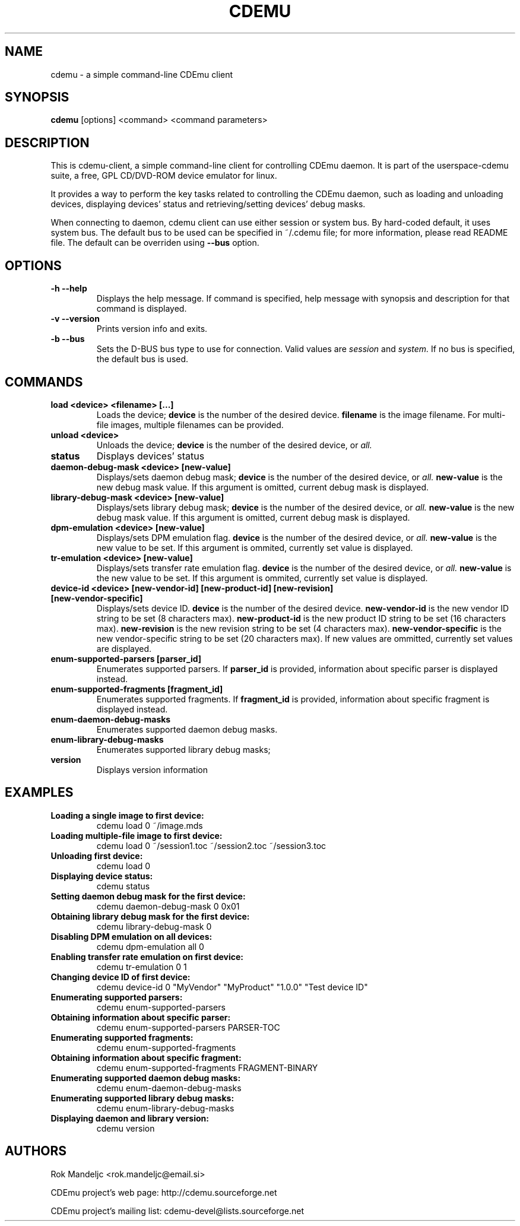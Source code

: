 .TH CDEMU 1 "February 23, 2008"
.SH NAME
cdemu \- a simple command-line CDEmu client
.SH SYNOPSIS
.B cdemu
[options]
<command>
<command parameters>
.SH DESCRIPTION
This is cdemu-client, a simple command-line client for controlling CDEmu daemon.
It is part of the userspace-cdemu suite, a free, GPL CD/DVD-ROM device emulator
for linux.

It provides a way to perform the key tasks related to controlling the CDEmu
daemon, such as loading and unloading devices, displaying devices' status and
retrieving/setting devices' debug masks.

When connecting to daemon, cdemu client can use either session or system bus. By
hard-coded default, it uses system bus. The default bus to be used can be specified
in ~/.cdemu file; for more information, please read README file. The default can
be overriden using
.B --bus
option.
.SH OPTIONS
.TP
.B \-h --help
Displays the help message. If command is specified, help message with 
synopsis and description for that command is displayed.
.TP
.B \-v --version
Prints version info and exits.
.TP
.B \-b --bus
Sets the D-BUS bus type to use for connection. Valid values are
.I session
and
.I system. 
If no bus is specified, the default bus is used.
.SH COMMANDS
.TP 
.B load <device> <filename> [...]
Loads the device;
.B device
is the number of the desired device.
.B filename
is the image filename. For multi-file images, multiple filenames 
can be provided.
.TP
.B unload <device>
Unloads the device;
.B device
is the number of the desired device, or
.I all.
.TP
.B status
Displays devices' status
.TP
.B daemon-debug-mask <device> [new-value]
Displays/sets daemon debug mask;
.B device
is the number of the desired device, or
.I all.
.B new-value
is the new debug mask value. If this argument is omitted, current debug mask is
displayed.
.TP
.B library-debug-mask <device> [new-value]
Displays/sets library debug mask;
.B device
is the number of the desired device, or
.I all.
.B new-value
is the new debug mask value. If this argument is omitted, current debug mask is
displayed.
.TP
.B dpm-emulation <device> [new-value]
Displays/sets DPM emulation flag.
.B device
is the number of the desired device, or
.I all.
.B new-value
is the new value to be set. If this argument is ommited, currently set value is
displayed.
.TP
.B tr-emulation <device> [new-value]
Displays/sets transfer rate emulation flag.
.B device
is the number of the desired device, or 
.I all.
.B new-value
is the new value to be set. If this argument is ommited, currently set value is
displayed.
.TP
.B device-id <device> [new-vendor-id] [new-product-id] [new-revision] [new-vendor-specific]
Displays/sets device ID.
.B device
is the number of the desired device.
.B new-vendor-id
is the new vendor ID string to be set (8 characters max).
.B new-product-id
is the new product ID string to be set (16 characters max).
.B new-revision
is the new revision string to be set (4 characters max).
.B new-vendor-specific
is the new vendor-specific string to be set (20 characters max).
If new values are ommitted, currently set values are displayed.
.TP
.B enum-supported-parsers [parser_id]
Enumerates supported parsers. If 
.B parser_id
is provided, information about specific parser is displayed instead.
.TP
.B enum-supported-fragments [fragment_id]
Enumerates supported fragments. If 
.B fragment_id
is provided, information about specific fragment is displayed instead.
.TP
.B enum-daemon-debug-masks
Enumerates supported daemon debug masks.
.TP
.B enum-library-debug-masks
Enumerates supported library debug masks;
.TP
.B version
Displays version information
.SH EXAMPLES
.TP
.B Loading a single image to first device:
cdemu load 0 ~/image.mds
.TP
.B Loading multiple-file image to first device:
cdemu load 0 ~/session1.toc ~/session2.toc ~/session3.toc
.TP
.B Unloading first device:
cdemu load 0
.TP
.B Displaying device status:
cdemu status
.TP
.B Setting daemon debug mask for the first device:
cdemu daemon-debug-mask 0 0x01
.TP
.B Obtaining library debug mask for the first device:
cdemu library-debug-mask 0
.TP
.B Disabling DPM emulation on all devices:
cdemu dpm-emulation all 0
.TP
.B Enabling transfer rate emulation on first device:
cdemu tr-emulation 0 1
.TP
.B Changing device ID of first device:
cdemu device-id 0 "MyVendor" "MyProduct" "1.0.0" "Test device ID"
.TP
.B Enumerating supported parsers:
cdemu enum-supported-parsers
.TP
.B Obtaining information about specific parser:
cdemu enum-supported-parsers PARSER-TOC
.TP
.B Enumerating supported fragments:
cdemu enum-supported-fragments
.TP
.B Obtaining information about specific fragment:
cdemu enum-supported-fragments FRAGMENT-BINARY
.TP
.B Enumerating supported daemon debug masks:
cdemu enum-daemon-debug-masks
.TP
.B Enumerating supported library debug masks:
cdemu enum-library-debug-masks
.TP
.B Displaying daemon and library version:
cdemu version
.SH AUTHORS
.PP
Rok Mandeljc <rok.mandeljc@email.si>
.PP
CDEmu project's web page: http://cdemu.sourceforge.net
.PP
CDEmu project's mailing list: cdemu-devel@lists.sourceforge.net
